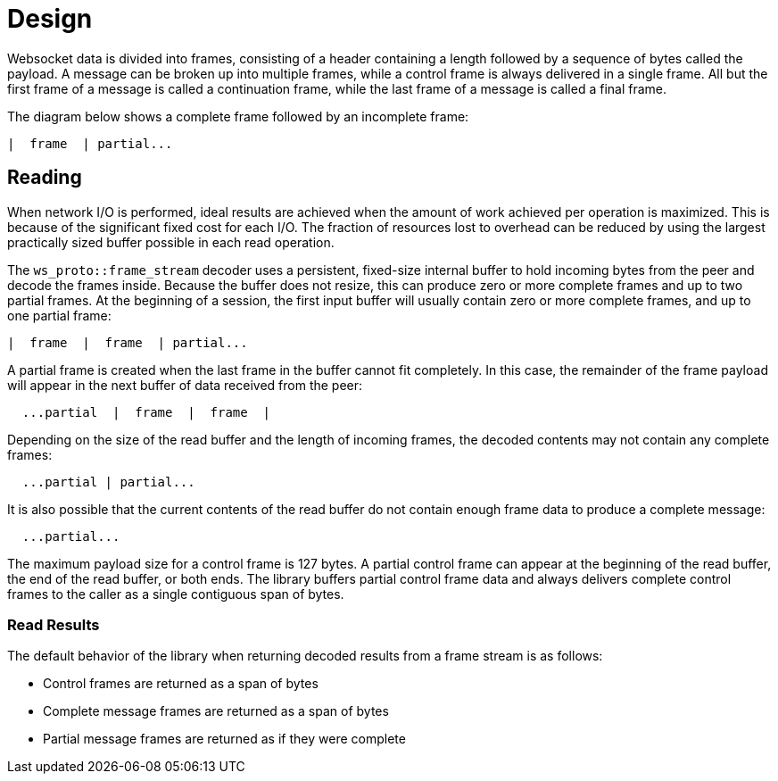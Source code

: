 //
// Copyright (c) 2024 Vinnie Falco (vinnie.falco@gmail.com)
//
// Distributed under the Boost Software License, Version 1.0. (See accompanying
// file LICENSE_1_0.txt or copy at https://www.boost.org/LICENSE_1_0.txt)
//
// Official repository: https://github.com/cppalliance/ws_proto
//


= Design

Websocket data is divided into frames, consisting of a header containing a
length followed by a sequence of bytes called the payload. A message can be
broken up into multiple frames, while a control frame is always delivered in
a single frame. All but the first frame of a message is called a continuation
frame, while the last frame of a message is called a final frame.

The diagram below shows a complete frame followed by an incomplete frame:

[source]
----
|  frame  | partial...
----

== Reading

When network I/O is performed, ideal results are achieved when the amount of
work achieved per operation is maximized. This is because of the significant
fixed cost for each I/O. The fraction of resources lost to overhead can be
reduced by using the largest practically sized buffer possible in each read
operation.

The `ws_proto::frame_stream` decoder uses a persistent, fixed-size internal
buffer to hold incoming bytes from the peer and decode the frames inside.
Because the buffer does not resize, this can produce zero or more complete
frames and up to two partial frames. At the beginning of a session, the first
input buffer will usually contain zero or more complete frames, and up to one
partial frame:

[source]
----
|  frame  |  frame  | partial...
----

A partial frame is created when the last frame in the buffer cannot fit
completely. In this case, the remainder of the frame payload will appear in the
next buffer of data received from the peer:

[source]
----
  ...partial  |  frame  |  frame  |
----

Depending on the size of the read buffer and the length of incoming frames, the
decoded contents may not contain any complete frames:

[source]
----
  ...partial | partial...
----

It is also possible that the current contents of the read buffer do not contain
enough frame data to produce a complete message:

[source]
----
  ...partial...
----

The maximum payload size for a control frame is 127 bytes. A partial control
frame can appear at the beginning of the read buffer, the end of the read
buffer, or both ends. The library buffers partial control frame data and always
delivers complete control frames to the caller as a single contiguous span of
bytes.

=== Read Results

The default behavior of the library when returning decoded results from a frame
stream is as follows:

* Control frames are returned as a span of bytes
* Complete message frames are returned as a span of bytes
* Partial message frames are returned as if they were complete
